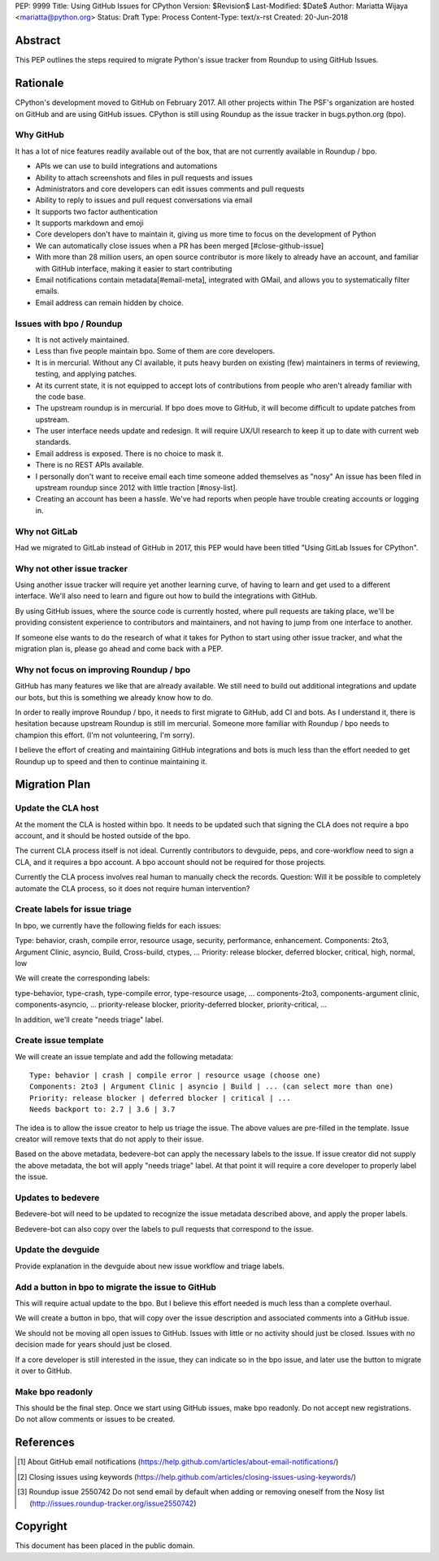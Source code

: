 PEP: 9999
Title: Using GitHub Issues for CPython
Version: $Revision$
Last-Modified: $Date$
Author: Mariatta Wijaya <mariatta@python.org>
Status: Draft
Type: Process
Content-Type: text/x-rst
Created: 20-Jun-2018


Abstract
========

This PEP outlines the steps required to migrate Python's issue tracker
from Roundup to using GitHub Issues.


Rationale
=========

CPython's development moved to GitHub on February 2017. All other projects within
The PSF's organization are hosted on GitHub and are using GitHub issues.
CPython is still using Roundup as the issue tracker in bugs.python.org (bpo).

Why GitHub
----------

It has a lot of nice features readily available out of the box, that are not
currently available in Roundup / bpo.

- APIs we can use to build integrations and automations

- Ability to attach screenshots and files in pull requests and issues

- Administrators and core developers can edit issues comments and pull requests

- Ability to reply to issues and pull request conversations via email

- It supports two factor authentication

- It supports markdown and emoji

- Core developers don't have to maintain it, giving us more time to focus on
  the development of Python

- We can automatically close issues when a PR has been merged [#close-github-issue]

- With more than 28 million users, an open source contributor is more likely
  to already have an account, and familiar with GitHub interface, making it
  easier to start contributing

- Email notifications contain metadata[#email-meta], integrated with GMail, and
  allows you to systematically filter emails.

- Email address can remain hidden by choice.


Issues with bpo / Roundup
-------------------------

- It is not actively maintained.

- Less than five people maintain bpo. Some of them are core developers.

- It is in mercurial. Without any CI available, it puts heavy burden on existing
  (few) maintainers in terms of reviewing, testing, and applying patches.

- At its current state, it is not equipped to accept lots of contributions from
  people who aren't already familiar with the code base.

- The upstream roundup is in mercurial. If bpo does move to GitHub, it will become
  difficult to update patches from upstream.

- The user interface needs update and redesign. It will require UX/UI research
  to keep it up to date with current web standards.

- Email address is exposed. There is no choice to mask it.

- There is no REST APIs available.

- I personally don't want to receive email each time someone added themselves as "nosy"
  An issue has been filed in upstream roundup since 2012 with little traction [#nosy-list].

- Creating an account has been a hassle. We've had reports when people have
  trouble creating accounts or logging in.

Why not GitLab
--------------

Had we migrated to GitLab instead of GitHub in 2017, this PEP would have been
titled "Using GitLab Issues for CPython".

Why not other issue tracker
---------------------------

Using another issue tracker will require yet another learning curve, of having
to learn and get used to a different interface. We'll also need to learn and
figure out how to build the integrations with GitHub.

By using GitHub issues, where the source code is currently hosted, where pull requests
are taking place, we'll be providing consistent experience to contributors and
maintainers, and not having to jump from one interface to another.

If someone else wants to do the research of what it takes for Python to start using
other issue tracker, and what the migration plan is, please go ahead and come
back with a PEP.

Why not focus on improving Roundup / bpo
----------------------------------------

GitHub has many features we like that are already available. We still need to
build out additional integrations and update our bots, but this is something
we already know how to do.

In order to really improve Roundup / bpo, it needs to first migrate to GitHub,
add CI and bots. As I understand it, there is hesitation because upstream Roundup
is still im mercurial. Someone more familiar with Roundup / bpo needs
to champion this effort. (I'm not volunteering, I'm sorry).

I believe the effort of creating and maintaining GitHub integrations and bots
is much less than the effort needed to get Roundup up to speed and then to continue
maintaining it.

Migration Plan
==============

Update the CLA host
-------------------

At the moment the CLA is hosted within bpo. It needs to be updated such that
signing the CLA does not require a bpo account, and it should be hosted outside
of the bpo.

The current CLA process itself is not ideal. Currently contributors to
devguide, peps, and core-workflow need to sign a CLA,  and it requires a bpo
account. A bpo account should not be required for those projects.

Currently the CLA process involves real human to manually check the records.
Question: Will it be possible to completely automate the CLA process, so
it does not require human intervention?

Create labels for issue triage
------------------------------

In bpo, we currently have the following fields for each issues:

Type: behavior, crash, compile error, resource usage, security, performance, enhancement.
Components: 2to3, Argument Clinic, asyncio, Build, Cross-build, ctypes, ...
Priority: release blocker, deferred blocker, critical, high, normal, low

We will create the corresponding labels:

type-behavior, type-crash, type-compile error, type-resource usage, ...
components-2to3, components-argument clinic, components-asyncio, ...
priority-release blocker, priority-deferred blocker, priority-critical, ...

In addition, we'll create "needs triage" label.

Create issue template
---------------------

We will create an issue template and add the following metadata::

   Type: behavior | crash | compile error | resource usage (choose one)
   Components: 2to3 | Argument Clinic | asyncio | Build | ... (can select more than one)
   Priority: release blocker | deferred blocker | critical | ...
   Needs backport to: 2.7 | 3.6 | 3.7

The idea is to allow the issue creator to help us triage the issue.
The above values are pre-filled in the template. Issue creator will remove texts
that do not apply to their issue.

Based on the above metadata, bedevere-bot can apply the necessary labels to the issue.
If issue creator did not supply the above metadata, the bot will apply "needs triage"
label. At that point it will require a core developer to properly label the issue.

Updates to bedevere
-------------------

Bedevere-bot will need to be updated to recognize the issue metadata described above,
and apply the proper labels.

Bedevere-bot can also copy over the labels to pull requests that correspond to
the issue.

Update the devguide
-------------------

Provide explanation in the devguide about new issue workflow and triage labels.

Add a button in bpo to migrate the issue to GitHub
--------------------------------------------------

This will require actual update to the bpo. But I believe this effort needed
is much less than a complete overhaul.

We will create a button in bpo, that will copy over the issue description
and associated comments into a GitHub issue.

We should not be moving all open issues to GitHub. Issues with little or no
activity should just be closed. Issues with no decision made for years should
just be closed.

If a core developer is still interested in the issue, they can
indicate so in the bpo issue, and later use the button to migrate it over to GitHub.

Make bpo readonly
-----------------

This should be the final step. Once we start using GitHub issues, make bpo readonly.
Do not accept new registrations. Do not allow comments or issues to be created.

References
==========

.. [#email-meta] About GitHub email notifications
   (https://help.github.com/articles/about-email-notifications/)

.. [#close-github-issue] Closing issues using keywords
   (https://help.github.com/articles/closing-issues-using-keywords/)

.. [#nosy-list] Roundup issue 2550742 Do not send email by default when adding or removing oneself from the Nosy list
   (http://issues.roundup-tracker.org/issue2550742)

Copyright
=========

This document has been placed in the public domain.



..
   Local Variables:
   mode: indented-text
   indent-tabs-mode: nil
   sentence-end-double-space: t
   fill-column: 70
   coding: utf-8
   End:
